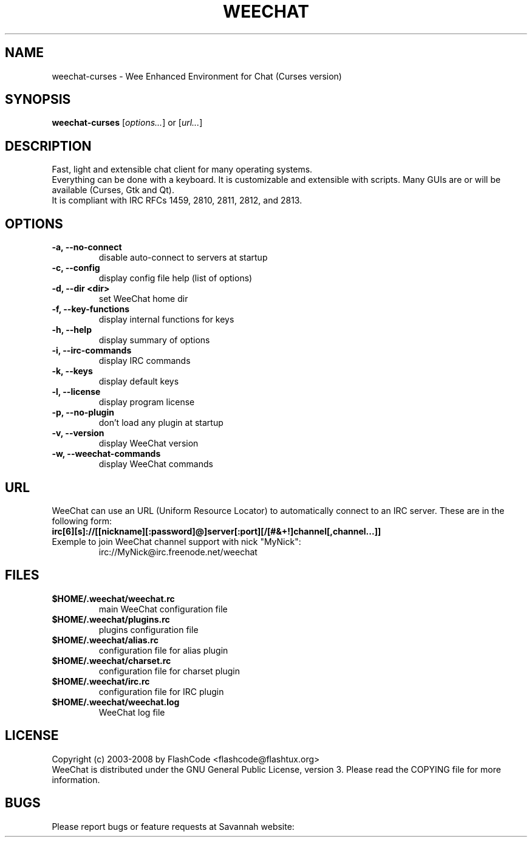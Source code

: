 .TH WEECHAT 1 "March 2008" "FlashCode"

.SH NAME
weechat-curses \- Wee Enhanced Environment for Chat (Curses version)

.SH SYNOPSIS
.B weechat-curses
.RI [ options... ]
or
.RI [ url... ]
.br

.SH DESCRIPTION
Fast, light and extensible chat client for many operating systems.
.br
Everything can be done with a keyboard. It is customizable and extensible with scripts.
Many GUIs are or will be available (Curses, Gtk and Qt).
.br
It is compliant with IRC RFCs 1459, 2810, 2811, 2812, and 2813.

.SH OPTIONS
.TP
.B \-a, \-\-no\-connect
.br
disable auto-connect to servers at startup
.TP
.B \-c, \-\-config
.br
display config file help (list of options)
.TP
.B \-d, \-\-dir <dir>
.br
set WeeChat home dir
.TP
.B \-f, \-\-key\-functions
.br
display internal functions for keys
.TP
.B \-h, \-\-help
.br
display summary of options
.TP
.B \-i, \-\-irc\-commands
.br
display IRC commands
.TP
.B \-k, \-\-keys
.br
display default keys
.TP
.B \-l, \-\-license
.br
display program license
.TP
.B \-p, \-\-no\-plugin
.br
don't load any plugin at startup
.TP
.B \-v, \-\-version
.br
display WeeChat version
.TP
.B \-w, \-\-weechat\-commands
.br
display WeeChat commands

.SH URL
WeeChat can use an URL (Uniform Resource Locator) to automatically connect
to an IRC server. These are in the following form:
.TP
.B irc[6][s]://[[nickname][:password]@]server[:port][/[#&+!]channel[,channel...]]
.TP
Exemple to join WeeChat channel support with nick "MyNick":
irc://MyNick@irc.freenode.net/weechat

.SH FILES
.TP
.B $HOME/.weechat/weechat.rc
main WeeChat configuration file
.TP
.B $HOME/.weechat/plugins.rc
plugins configuration file
.TP
.B $HOME/.weechat/alias.rc
configuration file for alias plugin
.TP
.B $HOME/.weechat/charset.rc
configuration file for charset plugin
.TP
.B $HOME/.weechat/irc.rc
configuration file for IRC plugin
.TP
.B $HOME/.weechat/weechat.log
WeeChat log file

.SH LICENSE
Copyright (c) 2003-2008 by FlashCode <flashcode@flashtux.org>
.br
WeeChat is distributed under the GNU General Public License, version 3.
Please read the COPYING file for more information.

.SH BUGS
Please report bugs or feature requests at Savannah website:
.br
Bugs:
.UR
http://savannah.nongnu.org/bugs/?group=weechat
.br
Feature requests:
.UR
http://savannah.nongnu.org/task/?group=weechat

.SH AUTHOR
WeeChat is written by FlashCode <flashcode@flashtux.org>
.br
Web:
.UR
http://weechat.flashtux.org/
.br
Get support there:
.UR
http://weechat.flashtux.org/support.php
.UE
